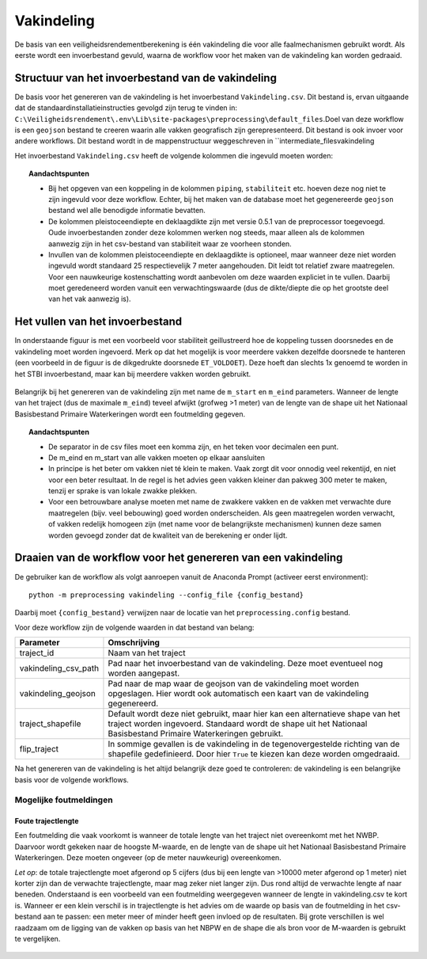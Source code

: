 Vakindeling
===========

De basis van een veiligheidsrendementberekening is één vakindeling die
voor alle faalmechanismen gebruikt wordt. Als eerste wordt een
invoerbestand gevuld, waarna de workflow voor het maken van de
vakindeling kan worden gedraaid.

Structuur van het invoerbestand van de vakindeling
-----------------------------------------------

De basis voor het genereren van de vakindeling is het invoerbestand
``Vakindeling.csv``. Dit bestand is, ervan uitgaande dat de standaardinstallatieinstructies gevolgd zijn terug te vinden in:
``C:\Veiligheidsrendement\.env\Lib\site-packages\preprocessing\default_files``.Doel van deze workflow is een ``geojson`` bestand te creeren waarin alle vakken geografisch zijn gerepresenteerd. Dit bestand is ook invoer voor andere workflows. Dit bestand wordt in de mappenstructuur weggeschreven in ``intermediate_files\vakindeling\

Het invoerbestand ``Vakindeling.csv`` heeft de volgende kolommen die
ingevuld moeten worden:

.. csv-table:: Kolommen in invoerbestand vakindeling
  :file: tables/vakindeling_kolommen.csv
  :widths: 15, 15, 50
  :header-rows: 1

.. topic:: Aandachtspunten

  * Bij het opgeven van een koppeling in de kolommen ``piping``, ``stabiliteit`` etc. hoeven deze nog niet te zijn ingevuld voor deze workflow. Echter, bij het maken van de database moet het gegenereerde ``geojson`` bestand wel alle benodigde informatie bevatten.

  * De kolommen pleistoceendiepte en deklaagdikte zijn met versie 0.5.1 van de preprocessor toegevoegd. Oude invoerbestanden zonder deze kolommen werken nog steeds, maar alleen als de kolommen aanwezig zijn in het csv-bestand van stabiliteit waar ze voorheen stonden.

  * Invullen van de kolommen pleistoceendiepte en deklaagdikte is optioneel, maar wanneer deze niet worden ingevuld wordt standaard 25 respectievelijk 7 meter aangehouden. Dit leidt tot relatief zware maatregelen. Voor een nauwkeurige kostenschatting wordt aanbevolen om deze waarden expliciet in te vullen. Daarbij moet geredeneerd worden vanuit een verwachtingswaarde (dus de dikte/diepte die op het grootste deel van het vak aanwezig is).

Het vullen van het invoerbestand
-------------------------------

In onderstaande figuur is met een voorbeeld voor stabiliteit
geillustreerd hoe de koppeling tussen doorsnedes en de vakindeling moet
worden ingevoerd. Merk op dat het mogelijk is voor meerdere vakken
dezelfde doorsnede te hanteren (een voorbeeld in de figuur is de
dikgedrukte doorsnede ``ET_VOLDOET``). Deze hoeft dan slechts 1x genoemd
te worden in het STBI invoerbestand, maar kan bij meerdere vakken worden
gebruikt. 

.. figure:: img/Filling_Vakindeling_stbi.PNG
    :alt: Voorbeeld van het vullen van het invoerbestand van de vakindeling
    :align: center

Belangrijk bij het genereren van de vakindeling zijn met name de
``m_start`` en ``m_eind`` parameters. Wanneer de lengte van het traject
(dus de maximale ``m_eind``) teveel afwijkt (grofweg >1 meter) van de
lengte van de shape uit het Nationaal Basisbestand Primaire
Waterkeringen wordt een foutmelding gegeven.

.. topic:: Aandachtspunten 

  * De separator in de csv files moet een komma zijn, en het teken voor decimalen een punt. 

  * De m_eind en m_start van alle vakken moeten op elkaar aansluiten

  * In principe is het beter om vakken niet té klein te maken. Vaak zorgt dit voor onnodig veel rekentijd, en niet voor een beter resultaat. In de regel is het advies geen vakken kleiner dan pakweg 300 meter te maken, tenzij er sprake is van lokale zwakke plekken.

  * Voor een betrouwbare analyse moeten met name de zwakkere vakken en de vakken met verwachte dure maatregelen (bijv. veel bebouwing) goed worden onderscheiden. Als geen maatregelen worden verwacht, of vakken redelijk homogeen zijn (met name voor de belangrijkste mechanismen) kunnen deze samen worden gevoegd zonder dat de kwaliteit van de berekening er onder lijdt.


Draaien van de workflow voor het genereren van een vakindeling
-------------------------------

De gebruiker kan de workflow als volgt aanroepen vanuit de Anaconda
Prompt (activeer eerst environment):

::

   python -m preprocessing vakindeling --config_file {config_bestand}

Daarbij moet ``{config_bestand}`` verwijzen naar de locatie van het ``preprocessing.config`` bestand. 

Voor deze workflow zijn de volgende waarden in dat bestand van belang:

.. list-table::
   :header-rows: 1

   * - Parameter
     - Omschrijving
   * - traject_id
     - Naam van het traject
   * - vakindeling_csv_path
     - Pad naar het invoerbestand van de vakindeling. Deze moet eventueel nog worden aangepast.
   * - vakindeling_geojson
     - Pad naar de map waar de geojson van de vakindeling moet worden opgeslagen. Hier wordt ook automatisch een kaart van de vakindeling gegenereerd.
   * - traject_shapefile
     - Default wordt deze niet gebruikt, maar hier kan een alternatieve shape van het traject worden ingevoerd. Standaard wordt de shape uit het Nationaal Basisbestand Primaire Waterkeringen gebruikt.
   * - flip_traject
     - In sommige gevallen is de vakindeling in de tegenovergestelde richting van de shapefile gedefinieerd. Door hier ``True`` te kiezen kan deze worden omgedraaid.

Na het genereren van de vakindeling is het altijd belangrijk deze goed te controleren: de vakindeling is een belangrijke basis voor de volgende workflows.

Mogelijke foutmeldingen
~~~~~~~~~~~~~~~~~~~~~~~

Foute trajectlengte
^^^^^^^^^^^^^^^^^^^

Een foutmelding die vaak voorkomt is wanneer de totale lengte van het
traject niet overeenkomt met het NWBP. Daarvoor wordt gekeken naar de
hoogste M-waarde, en de lengte van de shape uit het Nationaal
Basisbestand Primaire Waterkeringen. Deze moeten ongeveer (op de meter
nauwkeurig) overeenkomen.

*Let op*: de totale trajectlengte moet afgerond op 5 cijfers (dus bij
een lengte van >10000 meter afgerond op 1 meter) niet korter zijn dan de
verwachte trajectlengte, maar mag zeker niet langer zijn. Dus rond
altijd de verwachte lengte af naar beneden. Onderstaand is een voorbeeld
van een foutmelding weergegeven wanneer de lengte in vakindeling.csv te
kort is. Wanneer er een klein verschil is in trajectlengte is het advies
om de waarde op basis van de foutmelding in het csv-bestand aan te
passen: een meter meer of minder heeft geen invloed op de resultaten.
Bij grote verschillen is wel raadzaam om de ligging van de vakken op
basis van het NBPW en de shape die als bron voor de M-waarden is
gebruikt te vergelijken.

.. figure:: img/te_kort_traject.PNG
    :alt: Foutmelding bij een te kort traject
    :align: center
